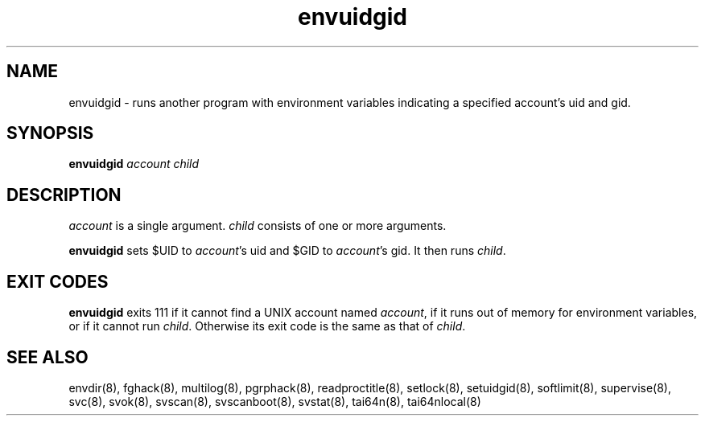 .TH envuidgid 8
.SH NAME
envuidgid \- runs another program with environment variables indicating a
specified account's uid and gid.
.SH SYNOPSIS
.B envuidgid
.I account
.I child
.SH DESCRIPTION
.I account
is a single argument.
.I child
consists of one or more arguments. 

.B envuidgid
sets $UID to
.IR account 's
uid and $GID to
.IR account 's
gid. It then runs
.IR child .
.SH EXIT CODES
.B envuidgid
exits 111 if it cannot find a UNIX account named
.IR account ,
if it runs out of memory for environment variables, or if it cannot run
.IR child .
Otherwise its exit code is the same as that of
.IR child .
.SH SEE ALSO
envdir(8),
fghack(8),  
multilog(8),
pgrphack(8),
readproctitle(8),
setlock(8),
setuidgid(8),
softlimit(8),
supervise(8),
svc(8),
svok(8),
svscan(8),
svscanboot(8),
svstat(8),
tai64n(8),
tai64nlocal(8)
